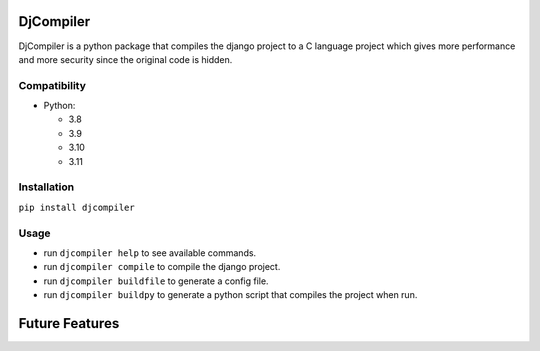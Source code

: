 
DjCompiler
==========

DjCompiler is a python package that compiles the django project to a C language project which gives more performance and more security since the original code is hidden.

Compatibility
-------------

* Python:

  - 3.8
  - 3.9
  - 3.10
  - 3.11

Installation
------------

``pip install djcompiler``

Usage
-----
* run ``djcompiler help`` to see available commands.
* run ``djcompiler compile`` to compile the django project.
* run ``djcompiler buildfile`` to generate a config file.
* run ``djcompiler buildpy`` to generate a python script that compiles the project when run.

Future Features
===============
